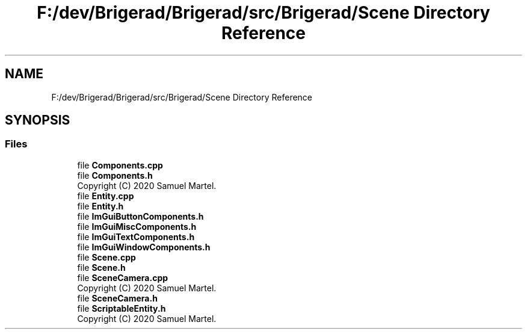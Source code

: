 .TH "F:/dev/Brigerad/Brigerad/src/Brigerad/Scene Directory Reference" 3 "Sun Jan 10 2021" "Version 0.2" "Brigerad" \" -*- nroff -*-
.ad l
.nh
.SH NAME
F:/dev/Brigerad/Brigerad/src/Brigerad/Scene Directory Reference
.SH SYNOPSIS
.br
.PP
.SS "Files"

.in +1c
.ti -1c
.RI "file \fBComponents\&.cpp\fP"
.br
.ti -1c
.RI "file \fBComponents\&.h\fP"
.br
.RI "Copyright (C) 2020 Samuel Martel\&. "
.ti -1c
.RI "file \fBEntity\&.cpp\fP"
.br
.ti -1c
.RI "file \fBEntity\&.h\fP"
.br
.ti -1c
.RI "file \fBImGuiButtonComponents\&.h\fP"
.br
.ti -1c
.RI "file \fBImGuiMiscComponents\&.h\fP"
.br
.ti -1c
.RI "file \fBImGuiTextComponents\&.h\fP"
.br
.ti -1c
.RI "file \fBImGuiWindowComponents\&.h\fP"
.br
.ti -1c
.RI "file \fBScene\&.cpp\fP"
.br
.ti -1c
.RI "file \fBScene\&.h\fP"
.br
.ti -1c
.RI "file \fBSceneCamera\&.cpp\fP"
.br
.RI "Copyright (C) 2020 Samuel Martel\&. "
.ti -1c
.RI "file \fBSceneCamera\&.h\fP"
.br
.ti -1c
.RI "file \fBScriptableEntity\&.h\fP"
.br
.RI "Copyright (C) 2020 Samuel Martel\&. "
.in -1c
